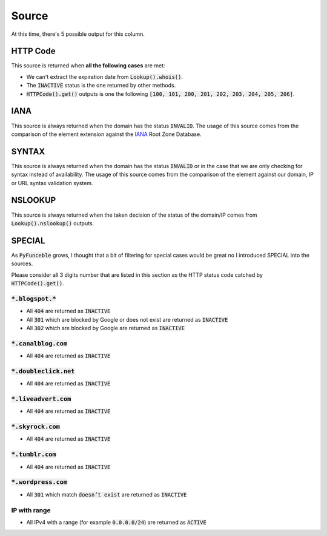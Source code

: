 Source
------

At this time, there's 5 possible output for this column.

HTTP Code
^^^^^^^^^

This source is returned when **all the following cases** are met:

- We can't extract the expiration date from :code:`Lookup().whois()`.
- The :code:`INACTIVE` status is the one returned by other methods.
- :code:`HTTPCode().get()` outputs is one the following :code:`[100, 101, 200, 201, 202, 203, 204, 205, 206]`.

IANA
^^^^

This source is always returned when the domain has the status :code:`INVALID`.
The usage of this source comes from the comparison of the element extension against the `IANA`_ Root Zone Database.

SYNTAX
^^^^^^

This source is always returned when the domain has the status :code:`INVALID` or in the case that we are only checking for syntax instead of availability.
The usage of this source comes from the comparison of the element against our domain, IP or URL syntax validation system.


NSLOOKUP
^^^^^^^^

This source is always returned when the taken decision of the status of the domain/IP comes from :code:`Lookup().nslookup()` outputs.

SPECIAL
^^^^^^^

As :code:`PyFunceble` grows, I thought that a bit of filtering for special cases would be great no I introduced SPECIAL into the sources.

Please consider all 3 digits number that are listed in this section as the HTTP status code catched by :code:`HTTPCode().get()`.

:code:`*.blogspot.*`
""""""""""""""""""""

- All :code:`404` are returned as :code:`INACTIVE`
- All :code:`301` which are blocked by Google or does not exist are returned as :code:`INACTIVE`
- All :code:`302` which are blocked by Google are returned as :code:`INACTIVE`

:code:`*.canalblog.com`
"""""""""""""""""""""""

- All :code:`404` are returned as :code:`INACTIVE`

:code:`*.doubleclick.net`
"""""""""""""""""""""""""

- All :code:`404` are returned as :code:`INACTIVE`

:code:`*.liveadvert.com`
""""""""""""""""""""""""

- All :code:`404` are returned as :code:`INACTIVE`

:code:`*.skyrock.com`
"""""""""""""""""""""

- All :code:`404` are returned as :code:`INACTIVE`

:code:`*.tumblr.com`
""""""""""""""""""""

- All :code:`404` are returned as :code:`INACTIVE`

:code:`*.wordpress.com`
"""""""""""""""""""""""

- All :code:`301` which match :code:`doesn’t exist` are returned as :code:`INACTIVE`

IP with range
"""""""""""""

- All IPv4 with a range (for example :code:`0.0.0.0/24`) are returned as :code:`ACTIVE`
